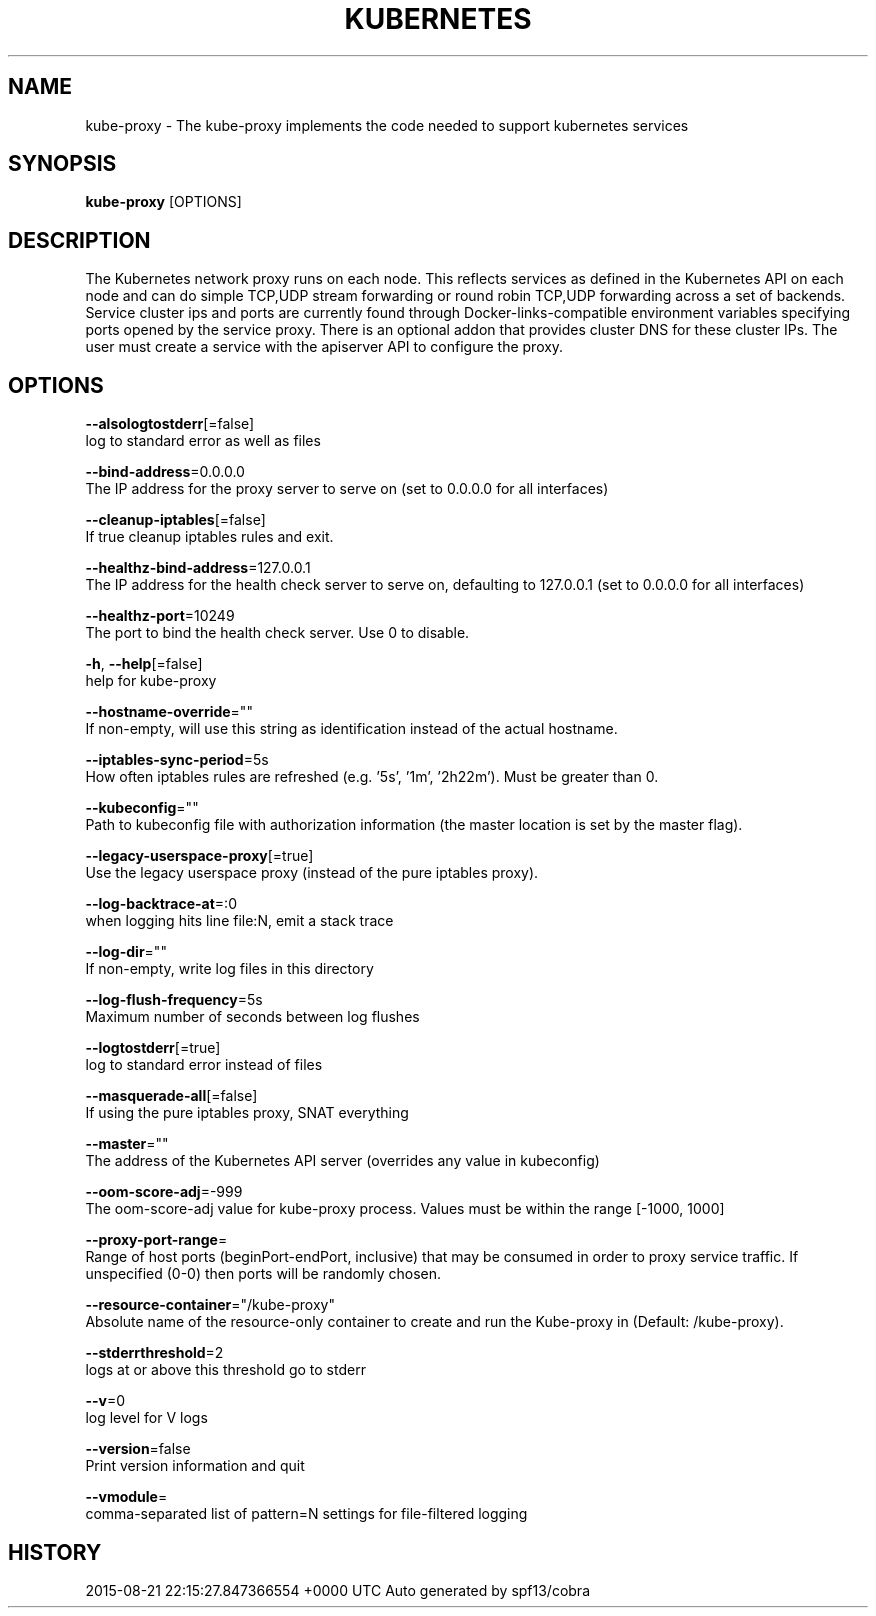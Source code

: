 .TH "KUBERNETES" "1" " kubernetes User Manuals" "Eric Paris" "Jan 2015"  ""


.SH NAME
.PP
kube\-proxy \- The kube\-proxy implements the code needed to support kubernetes services


.SH SYNOPSIS
.PP
\fBkube\-proxy\fP [OPTIONS]


.SH DESCRIPTION
.PP
The Kubernetes network proxy runs on each node. This
reflects services as defined in the Kubernetes API on each node and can do simple
TCP,UDP stream forwarding or round robin TCP,UDP forwarding across a set of backends.
Service cluster ips and ports are currently found through Docker\-links\-compatible
environment variables specifying ports opened by the service proxy. There is an optional
addon that provides cluster DNS for these cluster IPs. The user must create a service
with the apiserver API to configure the proxy.


.SH OPTIONS
.PP
\fB\-\-alsologtostderr\fP[=false]
    log to standard error as well as files

.PP
\fB\-\-bind\-address\fP=0.0.0.0
    The IP address for the proxy server to serve on (set to 0.0.0.0 for all interfaces)

.PP
\fB\-\-cleanup\-iptables\fP[=false]
    If true cleanup iptables rules and exit.

.PP
\fB\-\-healthz\-bind\-address\fP=127.0.0.1
    The IP address for the health check server to serve on, defaulting to 127.0.0.1 (set to 0.0.0.0 for all interfaces)

.PP
\fB\-\-healthz\-port\fP=10249
    The port to bind the health check server. Use 0 to disable.

.PP
\fB\-h\fP, \fB\-\-help\fP[=false]
    help for kube\-proxy

.PP
\fB\-\-hostname\-override\fP=""
    If non\-empty, will use this string as identification instead of the actual hostname.

.PP
\fB\-\-iptables\-sync\-period\fP=5s
    How often iptables rules are refreshed (e.g. '5s', '1m', '2h22m').  Must be greater than 0.

.PP
\fB\-\-kubeconfig\fP=""
    Path to kubeconfig file with authorization information (the master location is set by the master flag).

.PP
\fB\-\-legacy\-userspace\-proxy\fP[=true]
    Use the legacy userspace proxy (instead of the pure iptables proxy).

.PP
\fB\-\-log\-backtrace\-at\fP=:0
    when logging hits line file:N, emit a stack trace

.PP
\fB\-\-log\-dir\fP=""
    If non\-empty, write log files in this directory

.PP
\fB\-\-log\-flush\-frequency\fP=5s
    Maximum number of seconds between log flushes

.PP
\fB\-\-logtostderr\fP[=true]
    log to standard error instead of files

.PP
\fB\-\-masquerade\-all\fP[=false]
    If using the pure iptables proxy, SNAT everything

.PP
\fB\-\-master\fP=""
    The address of the Kubernetes API server (overrides any value in kubeconfig)

.PP
\fB\-\-oom\-score\-adj\fP=\-999
    The oom\-score\-adj value for kube\-proxy process. Values must be within the range [\-1000, 1000]

.PP
\fB\-\-proxy\-port\-range\fP=
    Range of host ports (beginPort\-endPort, inclusive) that may be consumed in order to proxy service traffic. If unspecified (0\-0) then ports will be randomly chosen.

.PP
\fB\-\-resource\-container\fP="/kube\-proxy"
    Absolute name of the resource\-only container to create and run the Kube\-proxy in (Default: /kube\-proxy).

.PP
\fB\-\-stderrthreshold\fP=2
    logs at or above this threshold go to stderr

.PP
\fB\-\-v\fP=0
    log level for V logs

.PP
\fB\-\-version\fP=false
    Print version information and quit

.PP
\fB\-\-vmodule\fP=
    comma\-separated list of pattern=N settings for file\-filtered logging


.SH HISTORY
.PP
2015\-08\-21 22:15:27.847366554 +0000 UTC Auto generated by spf13/cobra
